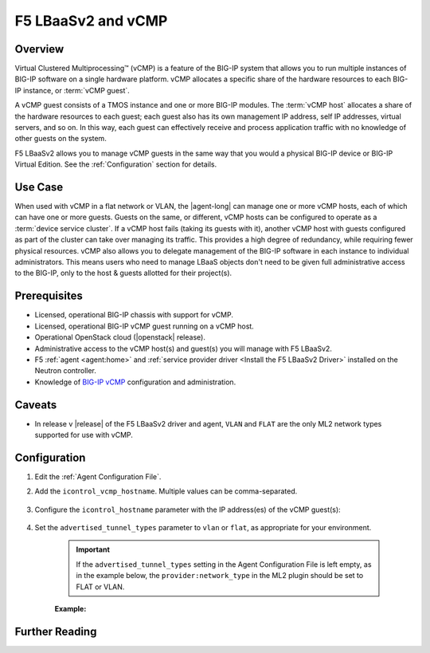 F5 LBaaSv2 and vCMP
===================

Overview
--------

Virtual Clustered Multiprocessing™ (vCMP) is a feature of the BIG-IP system that allows you to run multiple instances of BIG-IP software on a single hardware platform. vCMP allocates a specific share of the hardware resources to each BIG-IP instance, or :term:`vCMP guest`.

A vCMP guest consists of a TMOS instance and one or more BIG-IP modules. The :term:`vCMP host` allocates a share of the hardware resources to each guest; each guest also has its own management IP address, self IP addresses, virtual servers, and so on. In this way, each guest can effectively receive and process application traffic with no knowledge of other guests on the system.

F5 LBaaSv2 allows you to manage vCMP guests in the same way that you would a physical BIG-IP device or BIG-IP Virtual Edition. See the :ref:`Configuration` section for details.


Use Case
--------

When used with vCMP in a flat network or VLAN, the |agent-long| can manage one or more vCMP hosts, each of which can have one or more guests. Guests on the same, or different, vCMP hosts can be configured to operate as a :term:`device service cluster`. If a vCMP host fails (taking its guests with it), another vCMP host with guests configured as part of the cluster can take over managing its traffic. This provides a high degree of redundancy, while requiring fewer physical resources. vCMP also allows you to delegate management of the BIG-IP software in each instance to individual administrators. This means users who need to manage LBaaS objects don't need to be given full administrative access to the BIG-IP, only to the host & guests allotted for their project(s).

Prerequisites
-------------

- Licensed, operational BIG-IP chassis with support for vCMP.
- Licensed, operational BIG-IP vCMP guest running on a vCMP host.
- Operational OpenStack cloud (|openstack| release).
- Administrative access to the vCMP host(s) and guest(s) you will manage with F5 LBaaSv2.
- F5 :ref:`agent <agent:home>` and :ref:`service provider driver <Install the F5 LBaaSv2 Driver>` installed on the Neutron controller.
- Knowledge of `BIG-IP vCMP <https://support.f5.com/kb/en-us/products/big-ip_ltm/manuals/product/vcmp-administration-appliances-12-1-1/1.html>`_ configuration and administration.

Caveats
-------

- In release v |release| of the F5 LBaaSv2 driver and agent, ``VLAN`` and ``FLAT`` are the only ML2 network types supported for use with vCMP.


Configuration
-------------

#. Edit the :ref:`Agent Configuration File`.

#. Add the ``icontrol_vcmp_hostname``. Multiple values can be comma-separated.

    .. code-block:: text
        :emphasize-lines: 8

        # If you are using vCMP with VLANs, you will need to configure
        # your vCMP host addresses, in addition to the guests addresses.
        # vCMP Host access is necessary for provisioning VLANs to a guest.
        # Use icontrol_hostname for vCMP guests and icontrol_vcmp_hostname
        # for vCMP hosts. The plug-in will automatically determine
        # which host corresponds to each guest.
        #
        icontrol_vcmp_hostname = 192.168.1.245
        #

#. Configure the ``icontrol_hostname`` parameter with the IP address(es) of the vCMP guest(s):

    .. code-block:: text
        :emphasize-lines: 19

        ###############################################################################
        #  Device Driver - iControl Driver Setting
        ###############################################################################
        #
        # icontrol_hostname is valid for external device type only.
        # this setting can be either a single IP address or a 
        # comma separated list contain all devices in a device 
        # service group.  For guest devices, the first fixed_address
        # on the first device interfaces will be used.
        #
        # If a single IP address is used and the HA model 
        # is not standalone, all devices in the sync failover
        # device group for the hostname specified must have 
        # their management IP address reachable to the agent.
        # If order to access devices' iControl interfaces via
        # self IPs, you should specify them as a comma
        # separated list below. 
        #
        icontrol_hostname = 10.190.7.232, 10.190.4.51
        #

#. Set the ``advertised_tunnel_types`` parameter to ``vlan`` or ``flat``, as appropriate for your environment.

    .. important::

        If the ``advertised_tunnel_types`` setting in the Agent Configuration File is left empty, as in the example below, the ``provider:network_type`` in the ML2 plugin should be set to FLAT or VLAN.


    **Example:**

    .. code-block:: text
        :emphasize-lines: 10

         # Tunnel types
         #
         # This is a comma separated list of tunnel types to report
         # as available from this agent as well as to send via tunnel_sync
         # rpc messages to compute nodes. This should match your ml2
         # network types on your compute nodes.
         #
         # If you are using only vlans only it should be:
         #
         advertised_tunnel_types =
         #


Further Reading
---------------

.. seealso::

    * See the `BIG-IP vCMP documentation`_ for more information about vCMP.

.. _BIG-IP vCMP documentation: https://support.f5.com/kb/en-us/products/big-ip_ltm/manuals/product/vcmp-administration-appliances-12-1-1/1.html?sr=57167911



